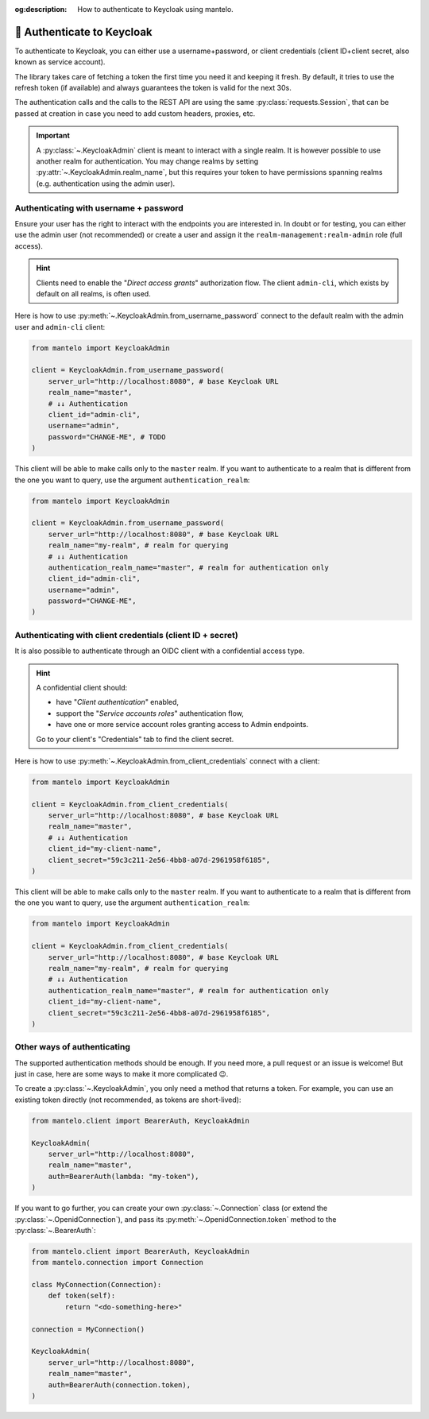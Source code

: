 :og:description: How to authenticate to Keycloak using mantelo.

.. meta::
   :description: How to authenticate to Keycloak using mantelo.

.. _authentication:

🔐 Authenticate to Keycloak
===========================

To authenticate to Keycloak, you can either use a username+password, or client credentials (client
ID+client secret, also known as service account).

The library takes care of fetching a token the first time you need it and keeping it fresh. By
default, it tries to use the refresh token (if available) and always guarantees the token is valid
for the next 30s.

The authentication calls and the calls to the REST API are using the same
:py:class:`requests.Session`, that can be passed at creation in case you need to add custom headers,
proxies, etc.

.. important::

    A :py:class:`~.KeycloakAdmin` client is meant to interact with a single realm. It is however
    possible to use another realm for authentication. You may change realms by setting
    :py:attr:`~.KeycloakAdmin.realm_name`, but this requires your token to have permissions spanning
    realms (e.g. authentication using the admin user).

.. _authentication-password:

Authenticating with username + password
----------------------------------------

Ensure your user has the right to interact with the endpoints you are interested in. In doubt or for
testing, you can either use the admin user (not recommended) or create a user and assign it the
``realm-management:realm-admin`` role (full access).

.. hint::

    Clients need to enable the "*Direct access grants*" authorization flow.
    The client ``admin-cli``, which exists by default on all realms, is often used.

Here is how to use :py:meth:`~.KeycloakAdmin.from_username_password` connect to the default realm
with the admin user and ``admin-cli`` client:

.. code:: python

   from mantelo import KeycloakAdmin

   client = KeycloakAdmin.from_username_password(
       server_url="http://localhost:8080", # base Keycloak URL
       realm_name="master",
       # ↓↓ Authentication
       client_id="admin-cli",
       username="admin",
       password="CHANGE-ME", # TODO
   )

This client will be able to make calls only to the ``master`` realm. If you want to authenticate to
a realm that is different from the one you want to query, use the argument ``authentication_realm``:

.. code:: python

   from mantelo import KeycloakAdmin

   client = KeycloakAdmin.from_username_password(
       server_url="http://localhost:8080", # base Keycloak URL
       realm_name="my-realm", # realm for querying
       # ↓↓ Authentication
       authentication_realm_name="master", # realm for authentication only
       client_id="admin-cli",
       username="admin",
       password="CHANGE-ME",
   )

.. _authenticate-client:

Authenticating with client credentials (client ID + secret)
-----------------------------------------------------------

It is also possible to authenticate through an OIDC client with a confidential access type.

.. hint::

    A confidential client should:

    -  have "*Client authentication*" enabled,
    -  support the "*Service accounts roles*" authentication flow,
    -  have one or more service account roles granting access to Admin endpoints.

    Go to your client's "Credentials" tab to find the client secret.

Here is how to use :py:meth:`~.KeycloakAdmin.from_client_credentials` connect with a client:

.. code:: python

   from mantelo import KeycloakAdmin

   client = KeycloakAdmin.from_client_credentials(
       server_url="http://localhost:8080", # base Keycloak URL
       realm_name="master",
       # ↓↓ Authentication
       client_id="my-client-name",
       client_secret="59c3c211-2e56-4bb8-a07d-2961958f6185",
   )

This client will be able to make calls only to the ``master`` realm. If you want to authenticate to
a realm that is different from the one you want to query, use the argument ``authentication_realm``:

.. code:: python

   from mantelo import KeycloakAdmin

   client = KeycloakAdmin.from_client_credentials(
       server_url="http://localhost:8080", # base Keycloak URL
       realm_name="my-realm", # realm for querying
       # ↓↓ Authentication
       authentication_realm_name="master", # realm for authentication only
       client_id="my-client-name",
       client_secret="59c3c211-2e56-4bb8-a07d-2961958f6185",
   )

Other ways of authenticating
----------------------------

The supported authentication methods should be enough. If you need more, a pull request or an issue
is welcome! But just in case, here are some ways to make it more complicated 😉.

To create a :py:class:`~.KeycloakAdmin`, you only need a method that returns a token. For example,
you can use an existing token directly (not recommended, as tokens are short-lived):

.. code:: python

   from mantelo.client import BearerAuth, KeycloakAdmin

   KeycloakAdmin(
       server_url="http://localhost:8080",
       realm_name="master",
       auth=BearerAuth(lambda: "my-token"),
   )

If you want to go further, you can create your own :py:class:`~.Connection` class (or extend the
:py:class:`~.OpenidConnection`), and pass its :py:meth:`~.OpenidConnection.token` method to the
:py:class:`~.BearerAuth`:

.. code:: python

   from mantelo.client import BearerAuth, KeycloakAdmin
   from mantelo.connection import Connection

   class MyConnection(Connection):
       def token(self):
           return "<do-something-here>"

   connection = MyConnection()

   KeycloakAdmin(
       server_url="http://localhost:8080",
       realm_name="master",
       auth=BearerAuth(connection.token),
   )
